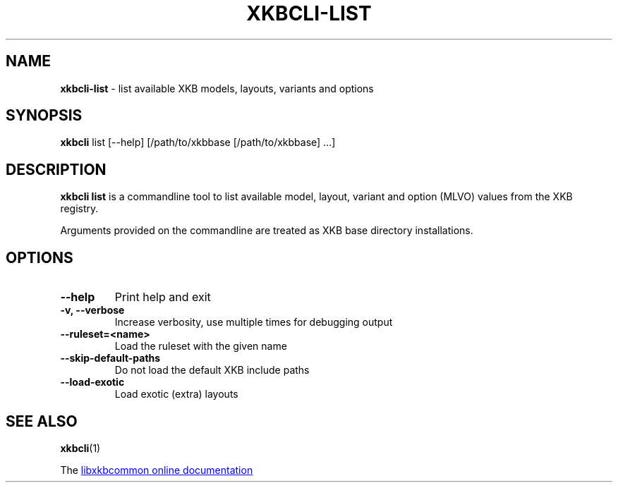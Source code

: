 .TH "XKBCLI\-LIST" "1" "" "" "libxkbcommon manual"
.
.SH "NAME"
\fBxkbcli\-list\fR \- list available XKB models, layouts, variants and options
.
.SH "SYNOPSIS"
\fBxkbcli\fR list [\-\-help] [/path/to/xkbbase [/path/to/xkbbase] ...]
.
.SH "DESCRIPTION"
\fBxkbcli list\fR is a commandline tool to list available model, layout, variant and option (MLVO) values from the XKB registry.
.
.P
Arguments provided on the commandline are treated as XKB base directory installations.
.
.SH "OPTIONS"
.
.TP
.B \-\-help
Print help and exit
.
.TP
.B \-v, \-\-verbose
Increase verbosity, use multiple times for debugging output
.
.TP
.B \-\-ruleset=<name>
Load the ruleset with the given name
.
.TP
.B \-\-skip\-default\-paths
Do not load the default XKB include paths
.
.TP
.B \-\-load\-exotic
Load exotic (extra) layouts
.
.SH "SEE ALSO"
\fBxkbcli\fR(1)
.
.P
The
.UR https://xkbcommon.org
libxkbcommon online documentation
.UE
